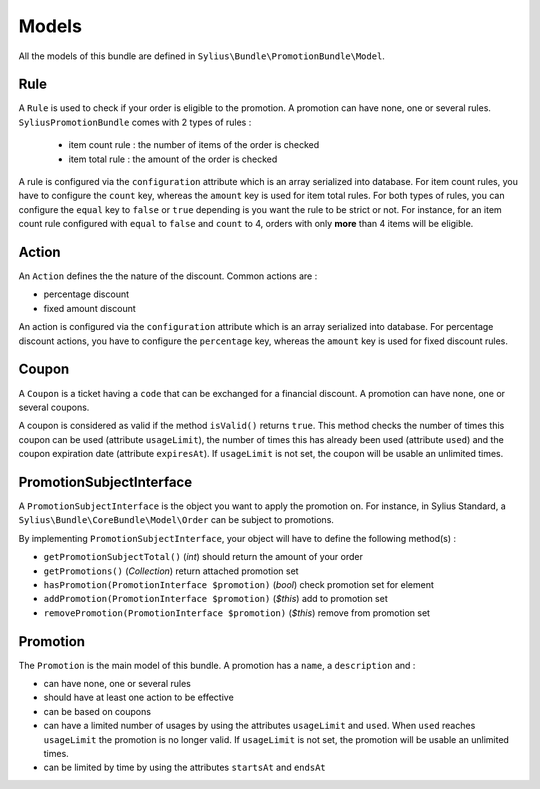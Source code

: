 Models
======

All the models of this bundle are defined in ``Sylius\Bundle\PromotionBundle\Model``.

Rule
----
A ``Rule`` is used to check if your order is eligible to the promotion. A promotion can have none, one or several rules. ``SyliusPromotionBundle`` comes with 2 types of rules :

 - item count rule : the number of items of the order is checked
 - item total rule : the amount of the order is checked

A rule is configured via the ``configuration`` attribute which is an array serialized into database. For item count rules, you have to configure the ``count`` key, whereas the ``amount`` key is used for item total rules. For both types of rules, you can configure the ``equal`` key to ``false`` or ``true`` depending is you want the rule to be strict or not.
For instance, for an item count rule configured with ``equal`` to ``false`` and ``count`` to 4, orders with only **more** than 4 items will be eligible.

Action
------

An ``Action`` defines the the nature of the discount. Common actions are :

- percentage discount
- fixed amount discount

An action is configured via the ``configuration`` attribute which is an array serialized into database. For percentage discount actions, you have to configure the ``percentage`` key, whereas the ``amount`` key is used for fixed discount rules.

Coupon
------

A ``Coupon`` is a ticket having a ``code`` that can be exchanged for a financial discount. A promotion can have none, one or several coupons.

A coupon is considered as valid if the method ``isValid()`` returns ``true``. This method checks the number of times this coupon can be used (attribute ``usageLimit``), the number of times this has already been used (attribute ``used``) and the coupon expiration date (attribute ``expiresAt``). If ``usageLimit`` is not set, the coupon will be usable an unlimited times.

PromotionSubjectInterface
-------------------------

A ``PromotionSubjectInterface`` is the object you want to apply the promotion on. For instance, in Sylius Standard, a ``Sylius\Bundle\CoreBundle\Model\Order`` can be subject to promotions.

By implementing ``PromotionSubjectInterface``, your object will have to define the following method(s) :

- ``getPromotionSubjectTotal()`` (*int*) should return the amount of your order
- ``getPromotions()`` (*Collection*) return attached promotion set
- ``hasPromotion(PromotionInterface $promotion)`` (*bool*) check promotion set for element
- ``addPromotion(PromotionInterface $promotion)`` (*$this*) add to promotion set
- ``removePromotion(PromotionInterface $promotion)`` (*$this*) remove from promotion set

Promotion
---------

The ``Promotion`` is the main model of this bundle. A promotion has a ``name``, a ``description`` and :

- can have none, one or several rules
- should have at least one action to be effective
- can be based on coupons
- can have a limited number of usages by using the attributes ``usageLimit`` and ``used``. When ``used`` reaches ``usageLimit`` the promotion is no longer valid. If ``usageLimit`` is not set, the promotion will be usable an unlimited times.
- can be limited by time by using the attributes ``startsAt`` and ``endsAt``

